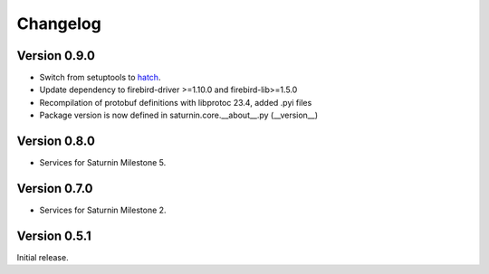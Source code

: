 #########
Changelog
#########

Version 0.9.0
=============

* Switch from setuptools to `hatch <https://hatch.pypa.io/latest/>`_.
* Update dependency to firebird-driver >=1.10.0 and firebird-lib>=1.5.0
* Recompilation of protobuf definitions with libprotoc 23.4, added .pyi files
* Package version is now defined in saturnin.core.__about__.py (__version__)

Version 0.8.0
=============

* Services for Saturnin Milestone 5.

Version 0.7.0
=============

* Services for Saturnin Milestone 2.

Version 0.5.1
=============

Initial release.

